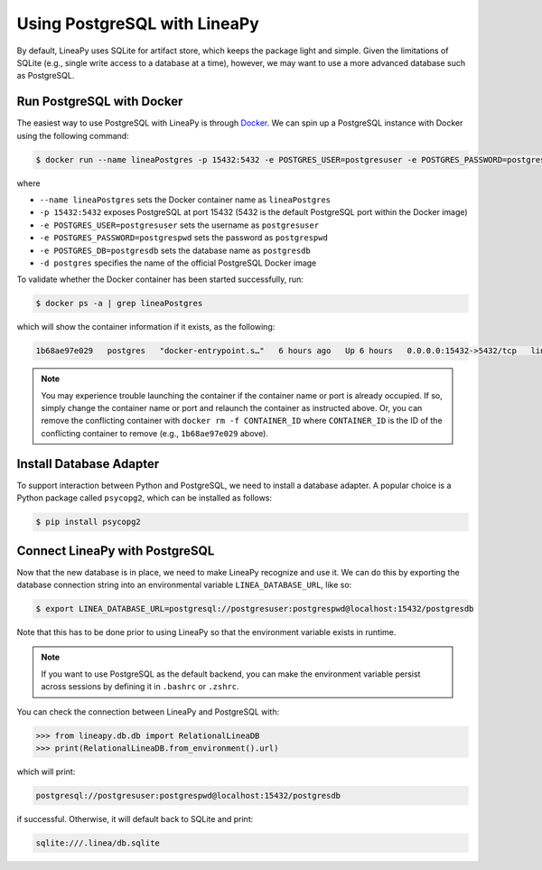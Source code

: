 .. _postgres:

Using PostgreSQL with LineaPy
=============================

By default, LineaPy uses SQLite for artifact store, which keeps the package light and simple.
Given the limitations of SQLite (e.g., single write access to a database at a time), however,
we may want to use a more advanced database such as PostgreSQL.

Run PostgreSQL with Docker
--------------------------

The easiest way to use PostgreSQL with LineaPy is through `Docker <https://docs.docker.com/get-docker/>`_.
We can spin up a PostgreSQL instance with Docker using the following command:

.. code:: bash

    $ docker run --name lineaPostgres -p 15432:5432 -e POSTGRES_USER=postgresuser -e POSTGRES_PASSWORD=postgrespwd -e POSTGRES_DB=postgresdb -d postgres

where

* ``--name lineaPostgres`` sets the Docker container name as ``lineaPostgres``
* ``-p 15432:5432`` exposes PostgreSQL at port 15432 (5432 is the default PostgreSQL port within the Docker image)
* ``-e POSTGRES_USER=postgresuser`` sets the username as ``postgresuser``
* ``-e POSTGRES_PASSWORD=postgrespwd`` sets the password as ``postgrespwd``
* ``-e POSTGRES_DB=postgresdb`` sets the database name as ``postgresdb``
* ``-d postgres`` specifies the name of the official PostgreSQL Docker image

To validate whether the Docker container has been started successfully, run:

.. code:: bash

    $ docker ps -a | grep lineaPostgres

which will show the container information if it exists, as the following:

.. code:: none

    1b68ae97e029   postgres   "docker-entrypoint.s…"   6 hours ago   Up 6 hours   0.0.0.0:15432->5432/tcp   lineaPostgres

.. note::

    You may experience trouble launching the container if the container name or port is already occupied.
    If so, simply change the container name or port and relaunch the container as instructed above.
    Or, you can remove the conflicting container with ``docker rm -f CONTAINER_ID`` where ``CONTAINER_ID``
    is the ID of the conflicting container to remove (e.g., ``1b68ae97e029`` above).

Install Database Adapter
------------------------

To support interaction between Python and PostgreSQL, we need to install a database adapter. A popular choice
is a Python package called ``psycopg2``, which can be installed as follows:

.. code:: bash

    $ pip install psycopg2

Connect LineaPy with PostgreSQL
-------------------------------

Now that the new database is in place, we need to make LineaPy recognize and use it.
We can do this by exporting the database connection string into an environmental variable
``LINEA_DATABASE_URL``, like so:

.. code:: bash

    $ export LINEA_DATABASE_URL=postgresql://postgresuser:postgrespwd@localhost:15432/postgresdb

Note that this has to be done prior to using LineaPy so that the environment variable exists in runtime.

.. note::

    If you want to use PostgreSQL as the default backend, you can make the environment variable
    persist across sessions by defining it in ``.bashrc`` or ``.zshrc``.

You can check the connection between LineaPy and PostgreSQL with:

.. code:: python

    >>> from lineapy.db.db import RelationalLineaDB
    >>> print(RelationalLineaDB.from_environment().url)

which will print:

.. code:: none

    postgresql://postgresuser:postgrespwd@localhost:15432/postgresdb

if successful. Otherwise, it will default back to SQLite and print:

.. code:: none

    sqlite:///.linea/db.sqlite
